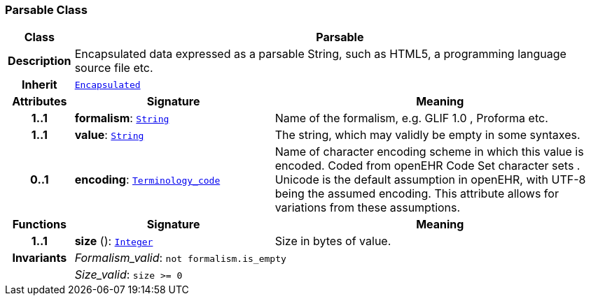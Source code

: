 === Parsable Class

[cols="^1,3,5"]
|===
h|*Class*
2+^h|*Parsable*

h|*Description*
2+a|Encapsulated data expressed as a parsable String, such as HTML5, a programming language source file etc.

h|*Inherit*
2+|`<<_encapsulated_class,Encapsulated>>`

h|*Attributes*
^h|*Signature*
^h|*Meaning*

h|*1..1*
|*formalism*: `link:/releases/BASE/{base_release}/foundation_types.html#_string_class[String^]`
a|Name of the formalism, e.g.  GLIF 1.0 ,  Proforma  etc.

h|*1..1*
|*value*: `link:/releases/BASE/{base_release}/foundation_types.html#_string_class[String^]`
a|The string, which may validly be empty in some syntaxes.

h|*0..1*
|*encoding*: `link:/releases/BASE/{base_release}/foundation_types.html#_terminology_code_class[Terminology_code^]`
a|Name of character encoding scheme in which this value is encoded. Coded from openEHR Code Set  character sets . Unicode is the default assumption in openEHR, with UTF-8 being the assumed encoding. This attribute allows for variations from these assumptions.
h|*Functions*
^h|*Signature*
^h|*Meaning*

h|*1..1*
|*size* (): `link:/releases/BASE/{base_release}/foundation_types.html#_integer_class[Integer^]`
a|Size in bytes of value.

h|*Invariants*
2+a|__Formalism_valid__: `not formalism.is_empty`

h|
2+a|__Size_valid__: `size >= 0`
|===
